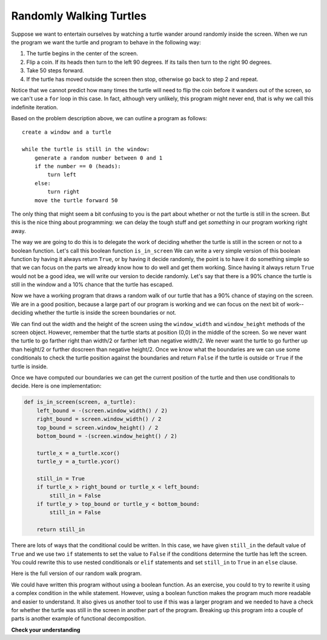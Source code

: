 ..  Copyright (C)  Brad Miller, David Ranum, Jeffrey Elkner, Peter Wentworth, Allen B. Doscreeney, Chris
    Meyers, and Dario Mitchell. Permission is granted to copy, distribute
    and/or modify this document under the terms of the GNU Free Documentation
    License, Version 1.3 or any later version published by the Free Software
    Foundation; with Invariant Sections being Forward, Prefaces, and
    Contributor List, no Front-Cover Texts, and no Back-Cover Texts. A copy of
    the license is included in the section entitled "GNU Free Documentation
    License".

.. qnum::
   :prefix: iter-4-
   :start: 1

Randomly Walking Turtles
------------------------

Suppose we want to entertain ourselves by watching a turtle wander around
randomly inside the screen. When we run the program we want the turtle and
program to behave in the following way:

#. The turtle begins in the center of the screen.
#. Flip a coin. If its heads then turn to the left 90 degrees. If its tails
   then turn to the right 90 degrees.
#. Take 50 steps forward.
#. If the turtle has moved outside the screen then stop, otherwise go back to
   step 2 and repeat.

Notice that we cannot predict how many times the turtle will need to flip the
coin before it wanders out of the screen, so we can't use a ``for`` loop in this
case. In fact, although very unlikely, this program might never end,
that is why we call this indefinite iteration.

Based on the problem description above, we can outline a program as follows:

::

    create a window and a turtle

    while the turtle is still in the window:
        generate a random number between 0 and 1
        if the number == 0 (heads):
            turn left
        else:
            turn right
        move the turtle forward 50

The only thing that might seem a bit confusing to you is the part about whether or not the turtle is still in the screen. But this is the nice thing about programming: we can delay the tough stuff and get *something* in our program working right away.

The way we are going to do this is to delegate the work of deciding whether the turtle is still in the screen or not to a boolean function. Let's call this boolean function ``is_in_screen`` We can write a very simple version of this boolean function by having it always return ``True``, or by having it decide randomly, the point is to have it do something simple so that we can focus on the parts we already know how to do well and get them working. Since having it always return ``True`` would not be a good idea, we will write our version to decide randomly. Let's say that there is a 90% chance the turtle is still in the window and a 10% chance that the turtle has escaped.

.. activecode:: iter_randwalk1
    :nocodelens:

    import random
    import turtle


    def is_in_screen(w, t):
        if random.random() > 0.1:
            return True
        else:
            return False


    max = turtle.Turtle()
    screen = turtle.Screen()

    max.shape('turtle')
    while is_in_screen(screen, max):

        # simulates a coin flip (0 is heads, 1 is tails)
        coin = random.randrange(0, 2)

        if coin == 0:
            max.left(90)
        else:
            max.right(90)

        max.forward(50)

    screen.exitonclick()


Now we have a working program that draws a random walk of our turtle that has a 90% chance of staying on the screen. We are in a good position, because a large part of our program is working and we can focus on the next bit of work--deciding whether the turtle is inside the screen boundaries or not.

We can find out the width and the height of the screen using the ``window_width`` and ``window_height`` methods of the screen object. However, remember that the turtle starts at position (0,0) in the middle of the screen. So we never want the turtle to go farther right than width/2 or farther left than negative width/2. We never want the turtle to go further up than height/2 or further doscreen than negative height/2. Once we know what the boundaries are we can use some conditionals to check the turtle position against the boundaries and return ``False`` if the turtle is outside or ``True`` if the turtle is inside.

Once we have computed our boundaries we can get the current position of the turtle and then use conditionals to decide. Here is one implementation:

.. sourcecode:: python

    def is_in_screen(screen, a_turtle):
        left_bound = -(screen.window_width() / 2)
        right_bound = screen.window_width() / 2
        top_bound = screen.window_height() / 2
        bottom_bound = -(screen.window_height() / 2)

        turtle_x = a_turtle.xcor()
        turtle_y = a_turtle.ycor()

        still_in = True
        if turtle_x > right_bound or turtle_x < left_bound:
            still_in = False
        if turtle_y > top_bound or turtle_y < bottom_bound:
            still_in = False

        return still_in

There are lots of ways that the conditional could be written. In this case, we have given ``still_in`` the default value of ``True`` and we use two ``if`` statements to set the value to ``False`` if the conditions determine the turtle has left the screen.  You could rewrite this to use nested conditionals or ``elif`` statements and set ``still_in`` to ``True`` in an ``else`` clause.

Here is the full version of our random walk program.

.. activecode:: iter_randwalk2
    :nocodelens:

    import random
    import turtle

    def is_in_screen(screen, t):
        left_bound = - screen.window_width() / 2
        right_bound = screen.window_width() / 2
        top_bound = screen.window_height() / 2
        bottom_bound = -screen.window_height() / 2

        turtle_x = t.xcor()
        turtle_y = t.ycor()

        still_in = True
        if turtle_x > right_bound or turtle_x < left_bound:
            still_in = False
        if turtle_y > top_bound or turtle_y < bottom_bound:
            still_in = False

        return still_in

    max = turtle.Turtle()
    screen = turtle.Screen()

    max.shape('turtle')
    while is_in_screen(screen, max):
        coin = random.randrange(0, 2)
        if coin == 0:
            max.left(90)
        else:
            max.right(90)

        max.forward(50)

    screen.exitonclick()

We could have written this program without using a boolean function. As an exercise, you could to try to rewrite it using a complex condition in the while statement. However, using a boolean function makes the program much more readable and easier to understand. It also gives us another tool to use if this was a larger program and we needed to have a check for whether the turtle was still in the screen in another part of the program. Breaking up this program into a couple of parts is another example of functional decomposition.

**Check your understanding**

.. mchoice:: test_question7_3_1
   :answer_a: a for loop or a while loop
   :answer_b: only a for loop
   :answer_c: only a while loop
   :correct: a
   :feedback_a: Although you do not know how many iterations you loop will run before the program starts running, once you have chosen your random integer, Python knows exactly how many iterations the loop will run, so either a for loop or a while loop will work.
   :feedback_b: As you learned in section 7.2, a while loop can always be used for anything a for loop can be used for.
   :feedback_c: Although you do not know how many iterations you loop will run before the program starts running, once you have chosen your random integer, Python knows exactly how many iterations the loop will run, so this is an example of definite iteration.

   Which type of loop can be used to perform the following iteration: You choose a positive integer at random and then print the numbers from 1 up to and including the selected integer.

.. mchoice:: test_question7_3_2
   :answer_a: Returns True if the turtle is still on the screen and False if the turtle is no longer on the screen.
   :answer_b: Uses a while loop to move the turtle randomly until it goes off the screen.
   :answer_c: Turns the turtle right or left at random and moves the turtle forward 50.
   :answer_d: Calculates and returns the position of the turtle in the window.
   :correct: a
   :feedback_a: The is_in_screen function computes the boolean test of whether the turtle is still in the window. It makes the condition of the while loop in the main part of the code simpler.
   :feedback_b: The is_in_screen function does not contain a while loop. That loop is outside the is_in_screen function.
   :feedback_c: The is_in_screen function does not move the turtle.
   :feedback_d: While the is_in_screen function does use the size of the window and position of the turtle, it does not return the turtle position.

   In the random walk program in this section, what does the is_in_screen function do?
